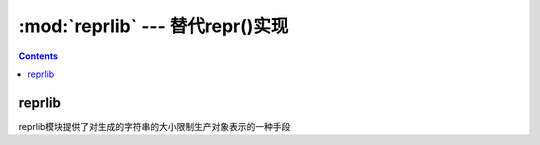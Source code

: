 .. _python_reprlib:

======================================================================================================================================================
:mod:`reprlib` --- 替代repr()实现
======================================================================================================================================================




.. contents::

reprlib
======================================================================================================================================================

reprlib模块提供了对生成的字符串的大小限制生产对象表示的一种手段
